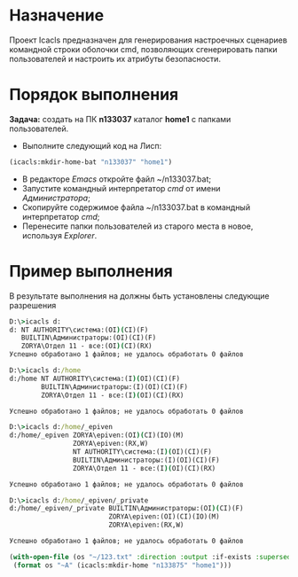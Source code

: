 * Назначение
Проект Icacls предназначен для генерирования настроечных сценариев 
командной строки оболочки cmd, позволяющих сгенерировать папки 
пользователей и настроить их атрибуты безопасности.

* Порядок выполнения 
*Задача:* создать на ПК *n133037* каталог *home1* с папками пользователей.

- Выполните следующий код на Лисп:
#+BEGIN_SRC lisp
  (icacls:mkdir-home-bat "n133037" "home1")
#+END_SRC
- В редакторе /Emacs/ откройте файл ~/n133037.bat;
- Запустите командный интерпретатор /cmd/ от имени /Администратора/;
- Скопируйте содержимое файла ~/n133037.bat в командный интерпретатор /cmd/;
- Перенесите папки пользователей из старого места в новое, используя /Explorer/.

* Пример выполнения
В результате выполнения на должны быть установлены следующие разрешения

#+BEGIN_SRC cmd
D:\>icacls d:
d: NT AUTHORITY\система:(OI)(CI)(F)
   BUILTIN\Администраторы:(OI)(CI)(F)
   ZORYA\Отдел 11 - все:(OI)(CI)(RX)
Успешно обработано 1 файлов; не удалось обработать 0 файлов

D:\>icacls d:/home
d:/home NT AUTHORITY\система:(I)(OI)(CI)(F)
        BUILTIN\Администраторы:(I)(OI)(CI)(F)
        ZORYA\Отдел 11 - все:(I)(OI)(CI)(RX)

Успешно обработано 1 файлов; не удалось обработать 0 файлов

D:\>icacls d:/home/_epiven
d:/home/_epiven ZORYA\epiven:(OI)(CI)(IO)(M)
                ZORYA\epiven:(RX,W)
                NT AUTHORITY\система:(I)(OI)(CI)(F)
                BUILTIN\Администраторы:(I)(OI)(CI)(F)
                ZORYA\Отдел 11 - все:(I)(OI)(CI)(RX)

Успешно обработано 1 файлов; не удалось обработать 0 файлов

D:\>icacls d:/home/_epiven/_private
d:/home/_epiven/_private BUILTIN\Администраторы:(OI)(CI)(F)
                         ZORYA\epiven:(OI)(CI)(IO)(M)
                         ZORYA\epiven:(RX,W)

Успешно обработано 1 файлов; не удалось обработать 0 файлов
#+END_SRC


#+BEGIN_SRC lisp
 (with-open-file (os "~/123.txt" :direction :output :if-exists :supersede )
  (format os "~A" (icacls:mkdir-home "n133875" "home1")))
#+END_SRC


